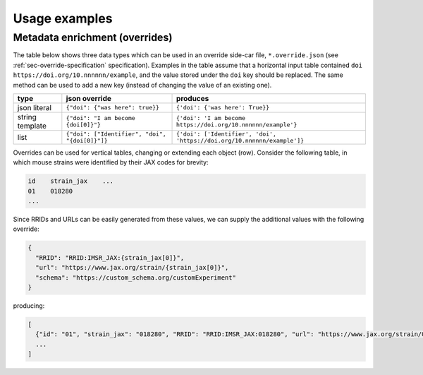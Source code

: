 Usage examples
**************

.. _sec-override-examples:

Metadata enrichment (overrides)
===============================

The table below shows three data types which can be used in an
override side-car file, ``*.override.json`` (see
:ref:`sec-override-specification` specification). Examples in the
table assume that a horizontal input table contained ``doi
https://doi.org/10.nnnnnn/example``, and the value stored under the
``doi`` key should be replaced. The same method can be used to add a
new key (instead of changing the value of an existing one).

+------------------------+------------------------------------------------+-------------------------------------------------------------------------+
| type                   | json override                                  | produces                                                                |
+========================+================================================+=========================================================================+
| json literal           | ``{"doi": {"was here": true}}``                | ``{'doi': {'was here': True}}``                                         |
+------------------------+------------------------+-----------------------+-------------------------------------------------------------------------+
| string template        | ``{"doi": "I am become {doi[0]}"}``            | ``{'doi': 'I am become https://doi.org/10.nnnnnn/example'}``            |
+------------------------+------------------------------------------------+-------------------------------------------------------------------------+
| list                   | ``{"doi": ["Identifier", "doi", "{doi[0]}"]}`` | ``{'doi': ['Identifier', 'doi', 'https://doi.org/10.nnnnnn/example']}`` |
+------------------------+------------------------------------------------+-------------------------------------------------------------------------+

Overrides can be used for vertical tables, changing or extending each
object (row). Consider the following table, in which mouse strains
were identified by their JAX codes for brevity:

.. code-block:: none

   id    strain_jax    ...
   01    018280
   ...

Since RRIDs and URLs can be easily generated from these values, we can
supply the additional values with the following override:

.. code-block:: json

   {
     "RRID": "RRID:IMSR_JAX:{strain_jax[0]}",
     "url": "https://www.jax.org/strain/{strain_jax[0]}",
     "schema": "https://custom_schema.org/customExperiment"
   }

producing:

.. code-block:: python

  [
    {"id": "01", "strain_jax": "018280", "RRID": "RRID:IMSR_JAX:018280", "url": "https://www.jax.org/strain/018280", "schema": "https://custom_schema.org/customExperiment"},
    ...
  ]
